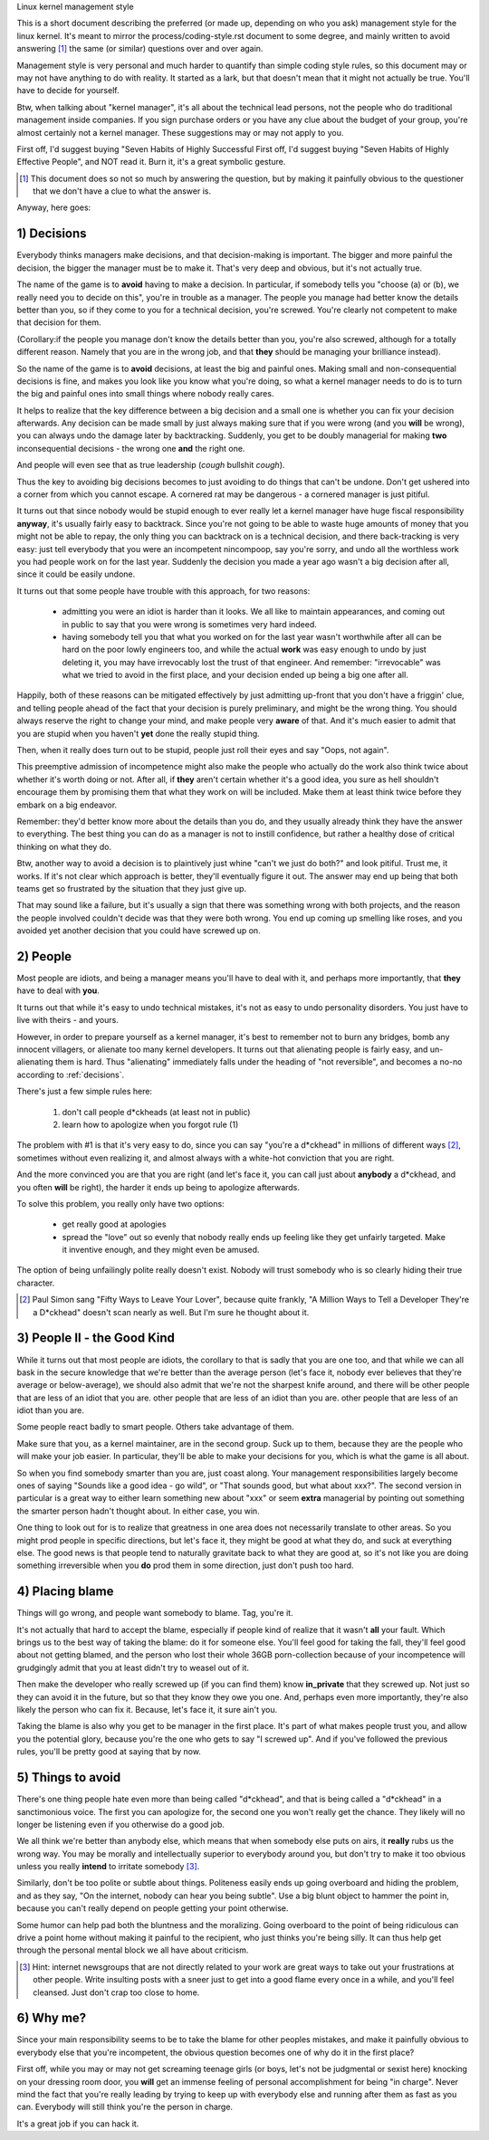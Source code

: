 .. _managementstyle:

Linux kernel management style

This is a short document describing the preferred (or made up, depending
on who you ask) management style for the linux kernel.  It's meant to
mirror the process/coding-style.rst document to some degree, and mainly written to
avoid answering [#f1]_  the same (or similar) questions over and over again.

Management style is very personal and much harder to quantify than
simple coding style rules, so this document may or may not have anything
to do with reality.  It started as a lark, but that doesn't mean that it
might not actually be true. You'll have to decide for yourself.

Btw, when talking about "kernel manager", it's all about the technical
lead persons, not the people who do traditional management inside
companies.  If you sign purchase orders or you have any clue about the
budget of your group, you're almost certainly not a kernel manager.
These suggestions may or may not apply to you.

First off, I'd suggest buying "Seven Habits of Highly Successful
First off, I'd suggest buying "Seven Habits of Highly Effective
People", and NOT read it.  Burn it, it's a great symbolic gesture.

.. [#f1] This document does so not so much by answering the question, but by
  making it painfully obvious to the questioner that we don't have a clue
  to what the answer is.

Anyway, here goes:

.. _decisions:

1) Decisions
------------

Everybody thinks managers make decisions, and that decision-making is
important.  The bigger and more painful the decision, the bigger the
manager must be to make it.  That's very deep and obvious, but it's not
actually true.

The name of the game is to **avoid** having to make a decision.  In
particular, if somebody tells you "choose (a) or (b), we really need you
to decide on this", you're in trouble as a manager.  The people you
manage had better know the details better than you, so if they come to
you for a technical decision, you're screwed.  You're clearly not
competent to make that decision for them.

(Corollary:if the people you manage don't know the details better than
you, you're also screwed, although for a totally different reason.
Namely that you are in the wrong job, and that **they** should be managing
your brilliance instead).

So the name of the game is to **avoid** decisions, at least the big and
painful ones.  Making small and non-consequential decisions is fine, and
makes you look like you know what you're doing, so what a kernel manager
needs to do is to turn the big and painful ones into small things where
nobody really cares.

It helps to realize that the key difference between a big decision and a
small one is whether you can fix your decision afterwards.  Any decision
can be made small by just always making sure that if you were wrong (and
you **will** be wrong), you can always undo the damage later by
backtracking.  Suddenly, you get to be doubly managerial for making
**two** inconsequential decisions - the wrong one **and** the right one.

And people will even see that as true leadership (*cough* bullshit
*cough*).

Thus the key to avoiding big decisions becomes to just avoiding to do
things that can't be undone.  Don't get ushered into a corner from which
you cannot escape.  A cornered rat may be dangerous - a cornered manager
is just pitiful.

It turns out that since nobody would be stupid enough to ever really let
a kernel manager have huge fiscal responsibility **anyway**, it's usually
fairly easy to backtrack.  Since you're not going to be able to waste
huge amounts of money that you might not be able to repay, the only
thing you can backtrack on is a technical decision, and there
back-tracking is very easy: just tell everybody that you were an
incompetent nincompoop, say you're sorry, and undo all the worthless
work you had people work on for the last year.  Suddenly the decision
you made a year ago wasn't a big decision after all, since it could be
easily undone.

It turns out that some people have trouble with this approach, for two
reasons:

 - admitting you were an idiot is harder than it looks.  We all like to
   maintain appearances, and coming out in public to say that you were
   wrong is sometimes very hard indeed.
 - having somebody tell you that what you worked on for the last year
   wasn't worthwhile after all can be hard on the poor lowly engineers
   too, and while the actual **work** was easy enough to undo by just
   deleting it, you may have irrevocably lost the trust of that
   engineer.  And remember: "irrevocable" was what we tried to avoid in
   the first place, and your decision ended up being a big one after
   all.

Happily, both of these reasons can be mitigated effectively by just
admitting up-front that you don't have a friggin' clue, and telling
people ahead of the fact that your decision is purely preliminary, and
might be the wrong thing.  You should always reserve the right to change
your mind, and make people very **aware** of that.  And it's much easier
to admit that you are stupid when you haven't **yet** done the really
stupid thing.

Then, when it really does turn out to be stupid, people just roll their
eyes and say "Oops, not again".

This preemptive admission of incompetence might also make the people who
actually do the work also think twice about whether it's worth doing or
not.  After all, if **they** aren't certain whether it's a good idea, you
sure as hell shouldn't encourage them by promising them that what they
work on will be included.  Make them at least think twice before they
embark on a big endeavor.

Remember: they'd better know more about the details than you do, and
they usually already think they have the answer to everything.  The best
thing you can do as a manager is not to instill confidence, but rather a
healthy dose of critical thinking on what they do.

Btw, another way to avoid a decision is to plaintively just whine "can't
we just do both?" and look pitiful.  Trust me, it works.  If it's not
clear which approach is better, they'll eventually figure it out.  The
answer may end up being that both teams get so frustrated by the
situation that they just give up.

That may sound like a failure, but it's usually a sign that there was
something wrong with both projects, and the reason the people involved
couldn't decide was that they were both wrong.  You end up coming up
smelling like roses, and you avoided yet another decision that you could
have screwed up on.


2) People
---------

Most people are idiots, and being a manager means you'll have to deal
with it, and perhaps more importantly, that **they** have to deal with
**you**.

It turns out that while it's easy to undo technical mistakes, it's not
as easy to undo personality disorders.  You just have to live with
theirs - and yours.

However, in order to prepare yourself as a kernel manager, it's best to
remember not to burn any bridges, bomb any innocent villagers, or
alienate too many kernel developers. It turns out that alienating people
is fairly easy, and un-alienating them is hard. Thus "alienating"
immediately falls under the heading of "not reversible", and becomes a
no-no according to :ref:`decisions`.

There's just a few simple rules here:

 (1) don't call people d*ckheads (at least not in public)
 (2) learn how to apologize when you forgot rule (1)

The problem with #1 is that it's very easy to do, since you can say
"you're a d*ckhead" in millions of different ways [#f2]_, sometimes without
even realizing it, and almost always with a white-hot conviction that
you are right.

And the more convinced you are that you are right (and let's face it,
you can call just about **anybody** a d*ckhead, and you often **will** be
right), the harder it ends up being to apologize afterwards.

To solve this problem, you really only have two options:

 - get really good at apologies
 - spread the "love" out so evenly that nobody really ends up feeling
   like they get unfairly targeted.  Make it inventive enough, and they
   might even be amused.

The option of being unfailingly polite really doesn't exist. Nobody will
trust somebody who is so clearly hiding their true character.

.. [#f2] Paul Simon sang "Fifty Ways to Leave Your Lover", because quite
  frankly, "A Million Ways to Tell a Developer They're a D*ckhead" doesn't
  scan nearly as well.  But I'm sure he thought about it.


3) People II - the Good Kind
----------------------------

While it turns out that most people are idiots, the corollary to that is
sadly that you are one too, and that while we can all bask in the secure
knowledge that we're better than the average person (let's face it,
nobody ever believes that they're average or below-average), we should
also admit that we're not the sharpest knife around, and there will be
other people that are less of an idiot that you are. 
other people that are less of an idiot than you are. 
other people that are less of an idiot than you are.

Some people react badly to smart people.  Others take advantage of them.

Make sure that you, as a kernel maintainer, are in the second group.
Suck up to them, because they are the people who will make your job
easier. In particular, they'll be able to make your decisions for you,
which is what the game is all about.

So when you find somebody smarter than you are, just coast along.  Your
management responsibilities largely become ones of saying "Sounds like a
good idea - go wild", or "That sounds good, but what about xxx?".  The
second version in particular is a great way to either learn something
new about "xxx" or seem **extra** managerial by pointing out something the
smarter person hadn't thought about.  In either case, you win.

One thing to look out for is to realize that greatness in one area does
not necessarily translate to other areas.  So you might prod people in
specific directions, but let's face it, they might be good at what they
do, and suck at everything else.  The good news is that people tend to
naturally gravitate back to what they are good at, so it's not like you
are doing something irreversible when you **do** prod them in some
direction, just don't push too hard.


4) Placing blame
----------------

Things will go wrong, and people want somebody to blame. Tag, you're it.

It's not actually that hard to accept the blame, especially if people
kind of realize that it wasn't **all** your fault.  Which brings us to the
best way of taking the blame: do it for someone else. You'll feel good
for taking the fall, they'll feel good about not getting blamed, and the
person who lost their whole 36GB porn-collection because of your
incompetence will grudgingly admit that you at least didn't try to weasel
out of it.

Then make the developer who really screwed up (if you can find them) know
**in_private** that they screwed up.  Not just so they can avoid it in the
future, but so that they know they owe you one.  And, perhaps even more
importantly, they're also likely the person who can fix it.  Because, let's
face it, it sure ain't you.

Taking the blame is also why you get to be manager in the first place.
It's part of what makes people trust you, and allow you the potential
glory, because you're the one who gets to say "I screwed up".  And if
you've followed the previous rules, you'll be pretty good at saying that
by now.


5) Things to avoid
------------------

There's one thing people hate even more than being called "d*ckhead",
and that is being called a "d*ckhead" in a sanctimonious voice.  The
first you can apologize for, the second one you won't really get the
chance.  They likely will no longer be listening even if you otherwise
do a good job.

We all think we're better than anybody else, which means that when
somebody else puts on airs, it **really** rubs us the wrong way.  You may
be morally and intellectually superior to everybody around you, but
don't try to make it too obvious unless you really **intend** to irritate
somebody [#f3]_.

Similarly, don't be too polite or subtle about things. Politeness easily
ends up going overboard and hiding the problem, and as they say, "On the
internet, nobody can hear you being subtle". Use a big blunt object to
hammer the point in, because you can't really depend on people getting
your point otherwise.

Some humor can help pad both the bluntness and the moralizing.  Going
overboard to the point of being ridiculous can drive a point home
without making it painful to the recipient, who just thinks you're being
silly.  It can thus help get through the personal mental block we all
have about criticism.

.. [#f3] Hint: internet newsgroups that are not directly related to your work
  are great ways to take out your frustrations at other people. Write
  insulting posts with a sneer just to get into a good flame every once in
  a while, and you'll feel cleansed. Just don't crap too close to home.


6) Why me?
----------

Since your main responsibility seems to be to take the blame for other
peoples mistakes, and make it painfully obvious to everybody else that
you're incompetent, the obvious question becomes one of why do it in the
first place?

First off, while you may or may not get screaming teenage girls (or
boys, let's not be judgmental or sexist here) knocking on your dressing
room door, you **will** get an immense feeling of personal accomplishment
for being "in charge".  Never mind the fact that you're really leading
by trying to keep up with everybody else and running after them as fast
as you can.  Everybody will still think you're the person in charge.

It's a great job if you can hack it.
